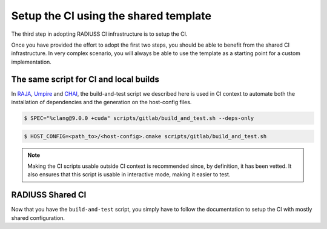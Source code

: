 .. ##
.. ## Copyright (c) 2022, Lawrence Livermore National Security, LLC and
.. ## other RADIUSS Project Developers. See the top-level COPYRIGHT file for details.
.. ##
.. ## SPDX-License-Identifier: (MIT)
.. ##

.. _setup_ci-label:

**************************************
Setup the CI using the shared template
**************************************

The third step in adopting RADIUSS CI infrastructure is to setup the CI.

Once you have provided the effort to adopt the first two steps, you should be
able to benefit from the shared CI infrastructure. In very complex scenario,
you will always be able to use the template as a starting point for a custom
implementation.

=======================================
The same script for CI and local builds
=======================================

In `RAJA <https://github.com/LLNL/RAJA>`_, `Umpire
<https://github.com/LLNL/Umpire>`_ and `CHAI <https://github.com/LLNL/CHAI>`_,
the build-and-test script we described here is used in CI context to automate
both the installation of dependencies and the generation on the host-config
files.

.. ##All this is managed through a single script, that is usable outside of CI.

.. code-block:: bash

  $ SPEC="%clang@9.0.0 +cuda" scripts/gitlab/build_and_test.sh --deps-only

.. code-block:: bash

  $ HOST_CONFIG=<path_to>/<host-config>.cmake scripts/gitlab/build_and_test.sh

.. note::
  Making the CI scripts usable outside CI context is recommended since, by
  definition, it has been vetted. It also ensures that this script is usable in
  interactive mode, making it easier to test.

=================
RADIUSS Shared CI
=================

Now that you have the ``build-and-test`` script, you simply have to follow
the documentation to setup the CI with mostly shared configuration.

